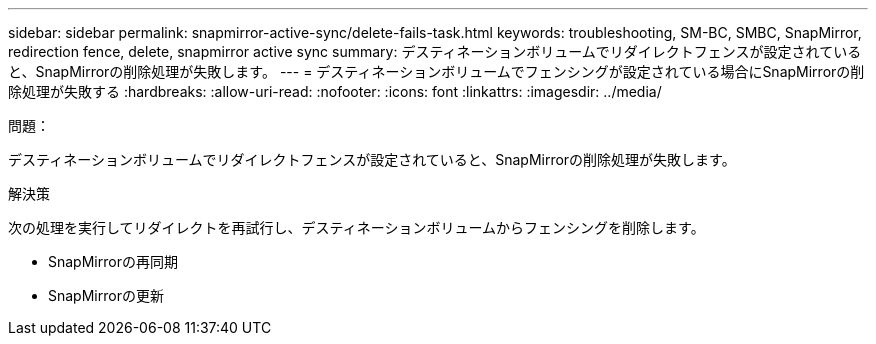 ---
sidebar: sidebar 
permalink: snapmirror-active-sync/delete-fails-task.html 
keywords: troubleshooting, SM-BC, SMBC, SnapMirror, redirection fence, delete, snapmirror active sync 
summary: デスティネーションボリュームでリダイレクトフェンスが設定されていると、SnapMirrorの削除処理が失敗します。 
---
= デスティネーションボリュームでフェンシングが設定されている場合にSnapMirrorの削除処理が失敗する
:hardbreaks:
:allow-uri-read: 
:nofooter: 
:icons: font
:linkattrs: 
:imagesdir: ../media/


.問題：
[role="lead"]
デスティネーションボリュームでリダイレクトフェンスが設定されていると、SnapMirrorの削除処理が失敗します。

.解決策
次の処理を実行してリダイレクトを再試行し、デスティネーションボリュームからフェンシングを削除します。

* SnapMirrorの再同期
* SnapMirrorの更新

